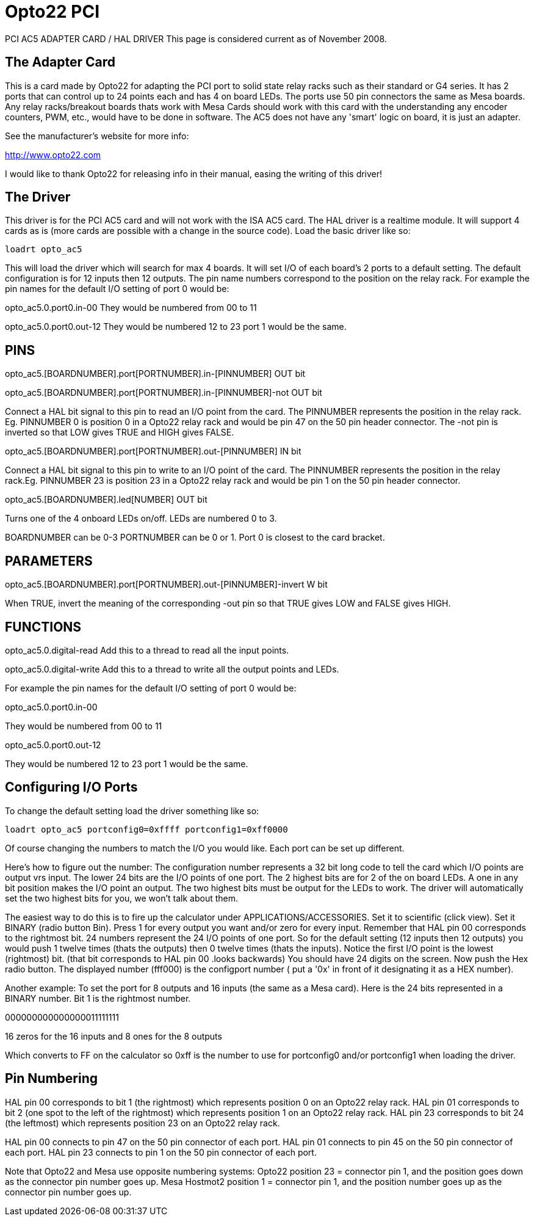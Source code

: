 :lang: en

= Opto22 PCI

PCI AC5 ADAPTER CARD / HAL DRIVER This page is considered current as
of November 2008.

== The Adapter Card

This is a card made by Opto22 for adapting the PCI port to solid state
relay racks such as their standard or G4 series. It has 2 ports that
can control up to 24 points each and has 4 on board LEDs. The ports use
50 pin connectors the same as Mesa boards. Any relay racks/breakout
boards thats work with Mesa Cards should work with this card with the
understanding any encoder counters, PWM, etc., would have to be done in
software. The AC5 does not have any 'smart' logic on board, it is just 
an adapter.

See the manufacturer's website for more info:

http://www.opto22.com

I would like to thank Opto22 for releasing info in their manual,
easing the writing of this driver!

== The Driver 

This driver is for the PCI AC5 card and will not work with the ISA AC5
card. The HAL driver is a realtime module. It will support 4 cards as
is (more cards are possible with a change in the source code). Load the 
basic driver like so: 

    loadrt opto_ac5

This will load the driver which will search for max 4 boards. It will
set I/O of each board's 2 ports to a default setting. The default
configuration is for 12 inputs then 12 outputs. The pin name numbers
correspond to the position on the relay rack. For example the pin names
for the default I/O setting of port 0 would be:

opto_ac5.0.port0.in-00 They would be numbered from 00 to 11

opto_ac5.0.port0.out-12 They would be numbered 12 to 23 port 1 would 
be the same.

== PINS

opto_ac5.[BOARDNUMBER].port[PORTNUMBER].in-[PINNUMBER] OUT bit

opto_ac5.[BOARDNUMBER].port[PORTNUMBER].in-[PINNUMBER]-not OUT bit

Connect a HAL bit signal to this pin to read an I/O point from the
card. The PINNUMBER represents the position in the relay rack. Eg.
PINNUMBER 0 is position 0 in a Opto22 relay rack and would be pin 47 on
the 50 pin header connector. The -not pin is inverted so that LOW gives
TRUE and HIGH gives FALSE.

opto_ac5.[BOARDNUMBER].port[PORTNUMBER].out-[PINNUMBER] IN bit

Connect a HAL bit signal to this pin to write to an I/O point of the
card. The PINNUMBER represents the position in the relay rack.Eg.
PINNUMBER 23 is position 23 in a Opto22 relay rack and would be pin 1
on the 50 pin header connector.

opto_ac5.[BOARDNUMBER].led[NUMBER] OUT bit

Turns one of the 4 onboard LEDs on/off. LEDs are numbered 0 to 3.

BOARDNUMBER can be 0-3 PORTNUMBER can be 0 or 1. Port 0 is closest to
the card bracket.

== PARAMETERS

opto_ac5.[BOARDNUMBER].port[PORTNUMBER].out-[PINNUMBER]-invert W bit

When TRUE, invert the meaning of the corresponding -out pin so that
TRUE gives LOW and FALSE gives HIGH.

== FUNCTIONS 

opto_ac5.0.digital-read Add this to a thread to read all the input
points.

opto_ac5.0.digital-write Add this to a thread to write all the output
points and LEDs.

For example the pin names for the default I/O setting of port 0 would
be:

opto_ac5.0.port0.in-00

They would be numbered from 00 to 11

opto_ac5.0.port0.out-12

They would be numbered 12 to 23 port 1 would be the same.

== Configuring I/O Ports

To change the default setting load the driver something like so:

    loadrt opto_ac5 portconfig0=0xffff portconfig1=0xff0000

Of course changing the numbers to match the I/O you would like. Each
port can be set up different.

Here's how to figure out the number: The configuration number
represents a 32 bit long code to tell the card which I/O points are
output vrs input. The lower 24 bits are the I/O points of one port. The
2 highest bits are for 2 of the on board LEDs. A one in any bit
position makes the I/O point an output. The two highest bits must be
output for the LEDs to work. The driver will automatically set the two
highest bits for you, we won't talk about them.

The easiest way to do this is to fire up the calculator under
APPLICATIONS/ACCESSORIES. Set it to scientific (click view). Set it
BINARY (radio button Bin). Press 1 for every output you want and/or
zero for every input. Remember that HAL pin 00 corresponds to the
rightmost bit. 24 numbers represent the 24 I/O points of one port. So
for the default setting (12 inputs then 12 outputs) you would push 1
twelve times (thats the outputs) then 0 twelve times (thats the
inputs). Notice the first I/O point is the lowest (rightmost) bit.
(that bit corresponds to HAL pin 00 .looks backwards) You should have
24 digits on the screen. Now push the Hex radio button. The displayed
number (fff000) is the configport number ( put a '0x' in front of it
designating it as a HEX number).

Another example: To set the port for 8 outputs and 16 inputs (the
same as a Mesa card). Here is the 24 bits represented in a BINARY
number. Bit 1 is the rightmost number.

000000000000000011111111

16 zeros for the 16 inputs and 8 ones for the 8 outputs

Which converts to FF on the calculator so 0xff is the number to use
for portconfig0 and/or portconfig1 when loading the driver.

== Pin Numbering

HAL pin 00 corresponds to bit 1 (the rightmost) which represents
position 0 on an Opto22 relay rack. HAL pin 01 corresponds to bit 2
(one spot to the left of the rightmost) which represents position 1 on
an Opto22 relay rack. HAL pin 23 corresponds to bit 24 (the
leftmost) which represents position 23 on an Opto22 relay rack.

HAL pin 00 connects to pin 47 on the 50 pin connector of each port.
HAL pin 01 connects to pin 45 on the 50 pin connector of each port.
HAL pin 23 connects to pin 1 on the 50 pin connector of each port.

Note that Opto22 and Mesa use opposite numbering systems: Opto22 
position 23 = connector pin 1, and the position goes down as the 
connector pin number goes up. Mesa Hostmot2 position 1 = connector pin 
1, and the position number goes up as the connector pin number goes up. 


